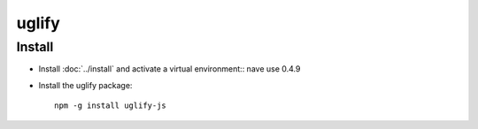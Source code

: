 uglify
******

Install
=======

- Install :doc:`../install` and activate a virtual environment::
  nave use 0.4.9
- Install the uglify package:

  ::

    npm -g install uglify-js
